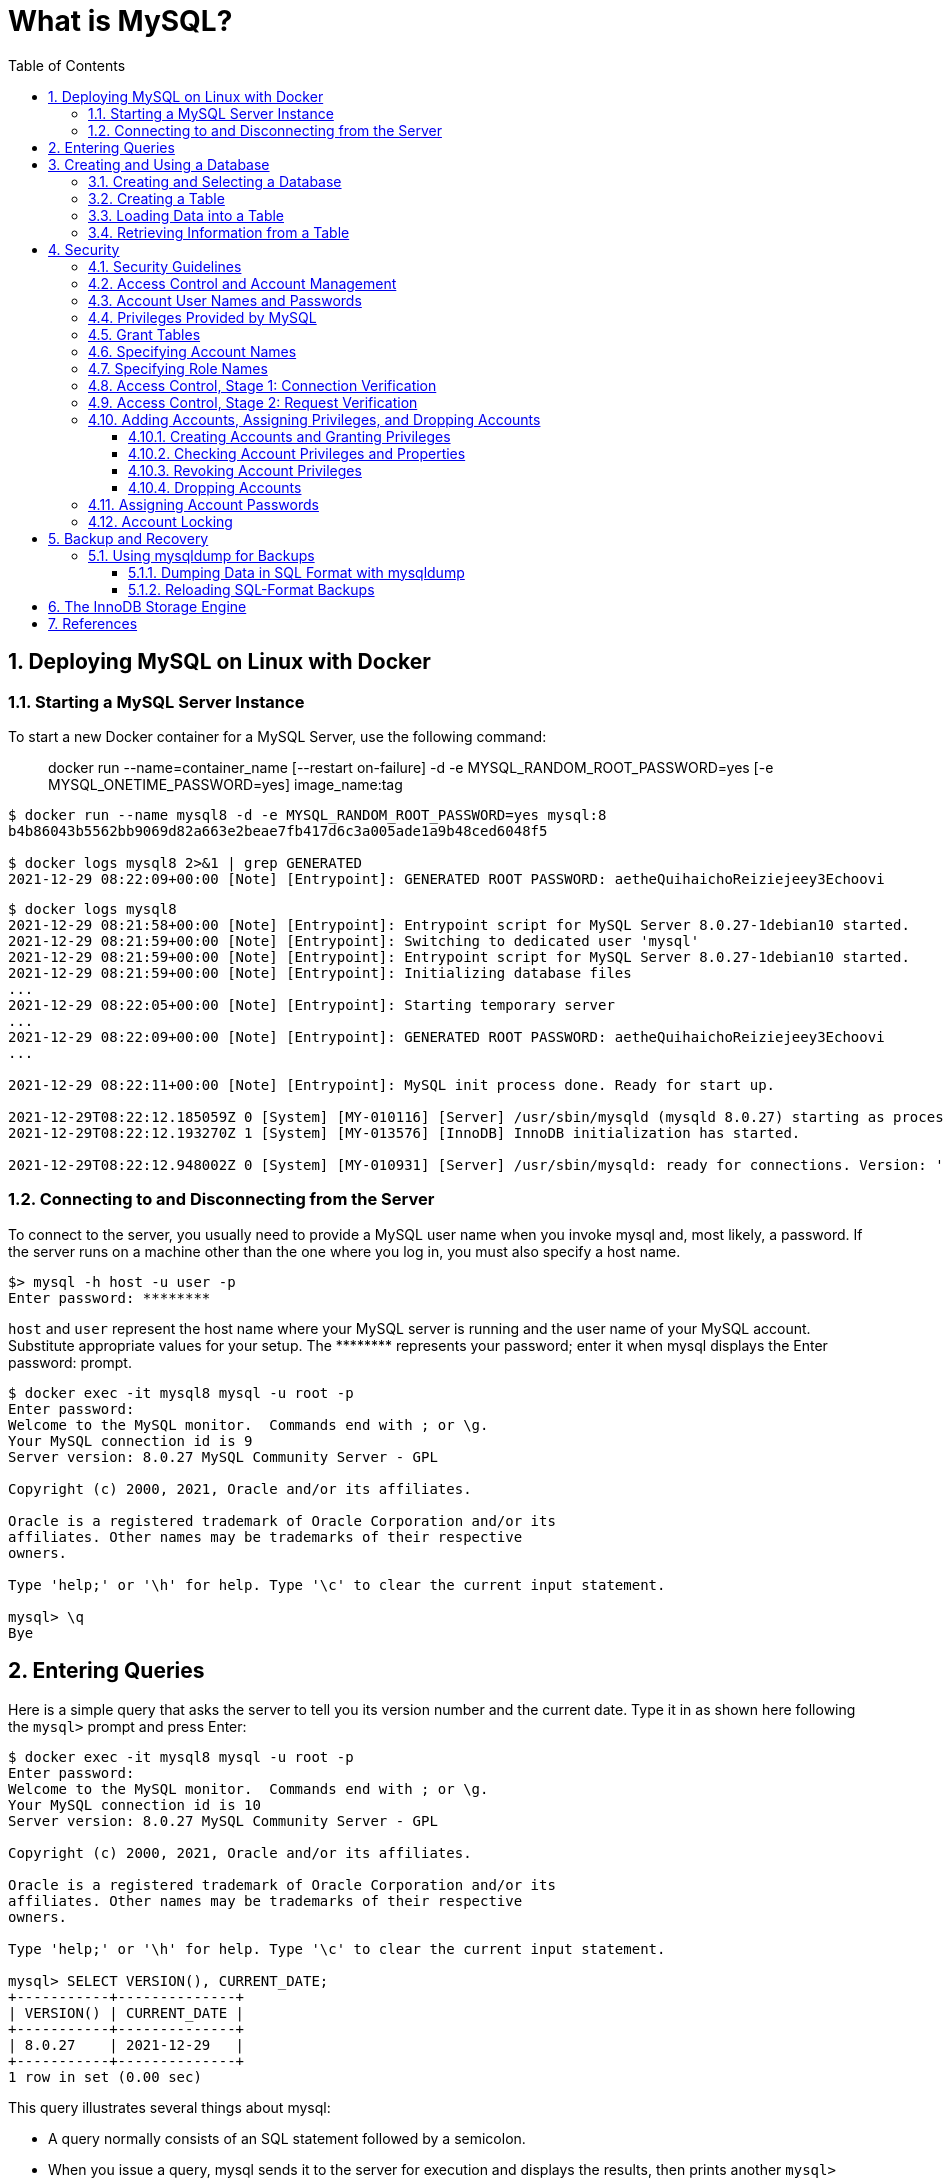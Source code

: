 = What is MySQL?
:page-layout: post
:page-categories: ['database']
:page-tags: ['mysql']
:page-date: 2021-12-29 15:39:20 +0800
:page-revdate: 2021-12-29 15:39:20 +0800
:sectnums:
:sectlevels: 5
:toc:
:toclevels: 5

== Deploying MySQL on Linux with Docker

=== Starting a MySQL Server Instance

To start a new Docker container for a MySQL Server, use the following command:

> docker run --name=container_name [--restart on-failure] -d -e MYSQL_RANDOM_ROOT_PASSWORD=yes [-e MYSQL_ONETIME_PASSWORD=yes] image_name:tag

[source,console]
----
$ docker run --name mysql8 -d -e MYSQL_RANDOM_ROOT_PASSWORD=yes mysql:8 
b4b86043b5562bb9069d82a663e2beae7fb417d6c3a005ade1a9b48ced6048f5

$ docker logs mysql8 2>&1 | grep GENERATED
2021-12-29 08:22:09+00:00 [Note] [Entrypoint]: GENERATED ROOT PASSWORD: aetheQuihaichoReiziejeey3Echoovi
----

[source,console,highlight="9"]
----
$ docker logs mysql8 
2021-12-29 08:21:58+00:00 [Note] [Entrypoint]: Entrypoint script for MySQL Server 8.0.27-1debian10 started.
2021-12-29 08:21:59+00:00 [Note] [Entrypoint]: Switching to dedicated user 'mysql'
2021-12-29 08:21:59+00:00 [Note] [Entrypoint]: Entrypoint script for MySQL Server 8.0.27-1debian10 started.
2021-12-29 08:21:59+00:00 [Note] [Entrypoint]: Initializing database files
...
2021-12-29 08:22:05+00:00 [Note] [Entrypoint]: Starting temporary server
...
2021-12-29 08:22:09+00:00 [Note] [Entrypoint]: GENERATED ROOT PASSWORD: aetheQuihaichoReiziejeey3Echoovi
...

2021-12-29 08:22:11+00:00 [Note] [Entrypoint]: MySQL init process done. Ready for start up.

2021-12-29T08:22:12.185059Z 0 [System] [MY-010116] [Server] /usr/sbin/mysqld (mysqld 8.0.27) starting as process 1
2021-12-29T08:22:12.193270Z 1 [System] [MY-013576] [InnoDB] InnoDB initialization has started.

2021-12-29T08:22:12.948002Z 0 [System] [MY-010931] [Server] /usr/sbin/mysqld: ready for connections. Version: '8.0.27'  socket: '/var/run/mysqld/mysqld.sock'  port: 3306  MySQL Community Server - GPL.
----

=== Connecting to and Disconnecting from the Server

To connect to the server, you usually need to provide a MySQL user name when you invoke mysql and, most likely, a password. If the server runs on a machine other than the one where you log in, you must also specify a host name.

[source,console]
----
$> mysql -h host -u user -p
Enter password: ********
----

`host` and `user` represent the host name where your MySQL server is running and the user name of your MySQL account. Substitute appropriate values for your setup. The +++********+++ represents your password; enter it when mysql displays the Enter password: prompt. 

[source,console]
----
$ docker exec -it mysql8 mysql -u root -p
Enter password: 
Welcome to the MySQL monitor.  Commands end with ; or \g.
Your MySQL connection id is 9
Server version: 8.0.27 MySQL Community Server - GPL

Copyright (c) 2000, 2021, Oracle and/or its affiliates.

Oracle is a registered trademark of Oracle Corporation and/or its
affiliates. Other names may be trademarks of their respective
owners.

Type 'help;' or '\h' for help. Type '\c' to clear the current input statement.

mysql> \q
Bye
----

== Entering Queries

Here is a simple query that asks the server to tell you its version number and the current date. Type it in as shown here following the `mysql>` prompt and press Enter: 

[source,console]
----
$ docker exec -it mysql8 mysql -u root -p
Enter password: 
Welcome to the MySQL monitor.  Commands end with ; or \g.
Your MySQL connection id is 10
Server version: 8.0.27 MySQL Community Server - GPL

Copyright (c) 2000, 2021, Oracle and/or its affiliates.

Oracle is a registered trademark of Oracle Corporation and/or its
affiliates. Other names may be trademarks of their respective
owners.

Type 'help;' or '\h' for help. Type '\c' to clear the current input statement.

mysql> SELECT VERSION(), CURRENT_DATE;
+-----------+--------------+
| VERSION() | CURRENT_DATE |
+-----------+--------------+
| 8.0.27    | 2021-12-29   |
+-----------+--------------+
1 row in set (0.00 sec)
----

This query illustrates several things about mysql:

* A query normally consists of an SQL statement followed by a semicolon.

* When you issue a query, mysql sends it to the server for execution and displays the results, then prints another `mysql>` prompt to indicate that it is ready for another query.

* mysql displays query output in tabular form (rows and columns).
+
The first row contains labels for the columns.
+
The rows following are the query results.

* mysql shows how many rows were returned and how long the query took to execute, which gives you a rough idea of server performance.
+
These values are imprecise because they represent wall clock time (not CPU or machine time), and because they are affected by factors such as server load and network latency.

Keywords may be entered in any lettercase. The following queries are equivalent:

[source,console]
----
mysql> SELECT VERSION(), CURRENT_DATE;
mysql> select version(), current_date;
mysql> SeLeCt vErSiOn(), current_DATE;
----

Here is another query. It demonstrates that you can use mysql as a simple calculator: 

[source,console]
----
mysql> SELECT SIN(PI()/4), (4+1)*5;
+-------------------------+---------+
| SIN(PI()/4)             | (4+1)*5 |
+-------------------------+---------+
|      0.7071067811865475 |      25 |
+-------------------------+---------+
1 row in set (0.00 sec)

----

You can even enter multiple statements on a single line. Just end each one with a semicolon:

[source,console]
----
mysql> SELECT VERSION(); SELECT NOW();
+-----------+
| VERSION() |
+-----------+
| 8.0.27    |
+-----------+
1 row in set (0.00 sec)

+---------------------+
| NOW()               |
+---------------------+
| 2021-12-29 09:18:28 |
+---------------------+
1 row in set (0.00 sec)

----

Here is a simple multiple-line statement:

[source,console]
----
mysql> SELECT 
    -> USER()
    -> ,
    -> CURRENT_DATE
    -> ;
+----------------+----------------+
| USER()         | CURRENT_DATE   |
+----------------+----------------+
| root@localhost | 2021-12-29     |
+----------------+----------------+
1 row in set (0.00 sec)

----

== Creating and Using a Database

Use the `SHOW` statement to find out what databases currently exist on the server:

[source,console]
----
mysql> SHOW DATABASES;
+------------------------------------------------------------------+
| Database                                                         |
+------------------------------------------------------------------+
| information_schema                                               |
| mysql                                                            |
| performance_schema                                               |
| sys                                                              |
+------------------------------------------------------------------+
4 rows in set (0.01 sec)

----

The list of databases displayed by the statement may be different on your machine; `SHOW DATABASES` does not show databases that you have no privileges for if you do not have the `SHOW DATABASES` privilege. 

=== Creating and Selecting a Database

If the administrator creates your database for you when setting up your permissions, you can begin using it. Otherwise, you need to create it yourself:

[source,console]
----
mysql> CREATE DATABASE test;
Query OK, 1 row affected (0.02 sec)
----

Under Unix, database names are case-sensitive (unlike SQL keywords), so you must always refer to your database as test, not as Test, TEST, or some other variant. This is also true for table names. 

Creating a database does not select it for use; you must do that explicitly. To make menagerie the current database, use this statement:

[source,console]
----
mysql> SELECT DATABASE();
+------------------------------------+
| DATABASE()                         |
+------------------------------------+
| NULL                               |
+------------------------------------+
1 row in set (0.00 sec)

mysql> USE test
Database changed

mysql> SELECT DATABASE();
+------------------------------------+
| DATABASE()                         |
+------------------------------------+
| test                               |
+------------------------------------+
1 row in set (0.00 sec)

----

Your database needs to be created only once, but you must select it for use each time you begin a mysql session. You can do this by issuing a `USE` statement as shown in the example. Alternatively, you can select the database on the command line when you invoke mysql. Just specify its name after any connection parameters that you might need to provide. For example: 

[source,console]
----
$ docker exec -it mysql8 mysql -u root -p test
Enter password: 
...
Type 'help;' or '\h' for help. Type '\c' to clear the current input statement.

mysql> SELECT DATABASE();
+------------+
| DATABASE() |
+------------+
| test       |
+------------+
1 row in set (0.00 sec)

mysql> 
----

=== Creating a Table

Creating the database is the easy part, but at this point it is empty, as `SHOW TABLES` tells you:

[source,console]
----
mysql> SHOW TABLES;
Empty set (0.01 sec)
----

Use a `CREATE TABLE` statement to specify the layout of your table:

[source,console]
----
mysql> CREATE TABLE pet (
    ->     name VARCHAR(20),
    ->     owner VARCHAR(20),
    ->     species VARCHAR(20),
    ->     sex CHAR(1),
    ->     birth DATE,
    ->     death DATE
    -> );
Query OK, 0 rows affected (0.03 sec)

----

If you make a poor choice and it turns out later that you need a longer field, MySQL provides an `ALTER TABLE` statement. 

Once you have created a table, `SHOW TABLES` should produce some output: 

[source,console]
----
mysql> SHOW TABLES;
+----------------+
| Tables_in_test |
+----------------+
| pet            |
+----------------+
1 row in set (0.01 sec)

----

[source,console]
----
mysql> SHOW TABLES IN test;
+----------------+
| Tables_in_test |
+----------------+
| pet            |
+----------------+
1 row in set (0.00 sec)

----

To verify that your table was created the way you expected, use a `DESCRIBE` statement:

[source,console]
----
mysql> DESCRIBE pet;
+---------+-------------+------+-----+---------+-------+
| Field   | Type        | Null | Key | Default | Extra |
+---------+-------------+------+-----+---------+-------+
| name    | varchar(20) | YES  |     | NULL    |       |
| owner   | varchar(20) | YES  |     | NULL    |       |
| species | varchar(20) | YES  |     | NULL    |       |
| sex     | char(1)     | YES  |     | NULL    |       |
| birth   | date        | YES  |     | NULL    |       |
| death   | date        | YES  |     | NULL    |       |
+---------+-------------+------+-----+---------+-------+
6 rows in set (0.07 sec)

----

=== Loading Data into a Table

After creating your table, you need to populate it. The `LOAD DATA` and `INSERT` statements are useful for this. 

[%header,cols="1,1,1,1,1,1"]
|===
|name
|owner
|species
|sex
|birth
|death

|Fluffy
|Harold
|cat
|f
|1993-02-04 	
|

|Claws
|Gwen
|cat
|m
|1994-03-17 	
|

|Buffy
|Harold
|dog
|f
|1989-05-13 	
|

|Fang
|Benny
|dog
|m
|1990-08-27 	
|

|Bowser
|Diane
|dog
|m
|1979-08-31
|1995-07-29

|Chirpy
|Gwen
|bird
|f
|1998-09-11 	
|

|Whistler
|Gwen
|bird
|
|1997-12-09 	
|
|Slim 	Benny 	snake 	m 	1996-04-29 	
|===

You could create a text file `pet.txt` containing one record per line, with values separated by tabs, and given in the order in which the columns were listed in the `CREATE TABLE` statement. For missing values (such as unknown sexes or death dates for animals that are still living), you can use `NULL` values. To represent these in your text file, use `\N` (backslash, capital-N). For example, the record for Whistler the bird would look like this (where the whitespace between values is a single tab character): 

[source,text]
----
Whistler        Gwen    bird    \N      1997-12-09      \N
----

To load the text file `pet.txt` into the pet table, use this statement:

[source,console]
----
mysql> LOAD DATA LOCAL INFILE '/path/pet.txt' INTO TABLE pet;
----

When you want to add new records one at a time, the `INSERT` statement is useful. In its simplest form, you supply values for each column, in the order in which the columns were listed in the `CREATE TABLE` statement. Suppose that Diane gets a new hamster named “Puffball.” You could add a new record using an `INSERT` statement like this:

[source,console]
----
mysql> INSERT INTO pet
    -> VALUES (
    ->         'Puffball',
    ->         'Diane',
    ->         'hamster',
    ->         'f',
    ->         '1999-03-30',
    ->         NULL
    ->     );
Query OK, 1 row affected (0.03 sec)

----

String and date values are specified as quoted strings here. Also, with `INSERT`, you can insert `NULL` directly to represent a missing value. You do not use `\N` like you do with `LOAD DATA`. 

=== Retrieving Information from a Table

* Selecting All Data
+
[source,console]
----
mysql> SELECT * FROM pet;
+----------+--------+---------+------+------------+------------+
| name     | owner  | species | sex  | birth      | death      |
+----------+--------+---------+------+------------+------------+
| Puffball | Diane  | hamster | f    | 1999-03-30 | NULL       |
| Fluffy   | Harold | cat     | f    | 1993-02-04 | NULL       |
| Claws    | Gwen   | cat     | m    | 1994-03-17 | NULL       |
| Buffy    | Harold | dog     | f    | 1989-05-13 | NULL       |
| Fang     | Benny  | dog     | m    | 1990-08-27 | NULL       |
| Bowser   | Diane  | dog     | m    | 1979-08-31 | 1995-07-29 |
| Chirpy   | Gwen   | bird    | f    | 1998-09-11 | NULL       |
| Whistler | Gwen   | bird    | NULL | 1997-12-09 | NULL       |
| Slim     | Benny  | snake   | m    | 1996-04-29 | NULL       |
+----------+--------+---------+------+------------+------------+
9 rows in set (0.00 sec)

----

* Selecting Particular Rows
+
[source,console]
----
mysql> SELECT * FROM pet WHERE name='Browser';
Empty set (0.00 sec)

mysql> SELECT * FROM pet WHERE name='Bowser';
+--------+-------+---------+------+------------+------------+
| name   | owner | species | sex  | birth      | death      |
+--------+-------+---------+------+------------+------------+
| Bowser | Diane | dog     | m    | 1979-08-31 | 1995-07-29 |
+--------+-------+---------+------+------------+------------+
1 row in set (0.00 sec)

----

* Selecting Particular Columns
+
[source,console]
----
mysql> SELECT name,birth FROM pet;
+----------+------------+
| name     | birth      |
+----------+------------+
| Puffball | 1999-03-30 |
| Fluffy   | 1993-02-04 |
| Claws    | 1994-03-17 |
| Buffy    | 1989-05-13 |
| Fang     | 1990-08-27 |
| Bowser   | 1979-08-31 |
| Chirpy   | 1998-09-11 |
| Whistler | 1997-12-09 |
| Slim     | 1996-04-29 |
+----------+------------+
9 rows in set (0.00 sec)

----

* Sorting Rows
+
[source,console]
----
mysql> SELECT name,birth FROM pet ORDER BY birth;
+----------+------------+
| name     | birth      |
+----------+------------+
| Bowser   | 1979-08-31 |
| Buffy    | 1989-05-13 |
| Fang     | 1990-08-27 |
| Fluffy   | 1993-02-04 |
| Claws    | 1994-03-17 |
| Slim     | 1996-04-29 |
| Whistler | 1997-12-09 |
| Chirpy   | 1998-09-11 |
| Puffball | 1999-03-30 |
+----------+------------+
9 rows in set (0.00 sec)

----

* Date Calculations
+
[source,console]
----
mysql> SELECT name,
    ->     birth,
    ->     CURDATE(),
    ->     TIMESTAMPDIFF(YEAR, birth, CURDATE()) AS age
    -> FROM pet;
+----------+------------+------------+------+
| name     | birth      | CURDATE()  | age  |
+----------+------------+------------+------+
| Puffball | 1999-03-30 | 2021-12-29 |   22 |
| Fluffy   | 1993-02-04 | 2021-12-29 |   28 |
| Claws    | 1994-03-17 | 2021-12-29 |   27 |
| Buffy    | 1989-05-13 | 2021-12-29 |   32 |
| Fang     | 1990-08-27 | 2021-12-29 |   31 |
| Bowser   | 1979-08-31 | 2021-12-29 |   42 |
| Chirpy   | 1998-09-11 | 2021-12-29 |   23 |
| Whistler | 1997-12-09 | 2021-12-29 |   24 |
| Slim     | 1996-04-29 | 2021-12-29 |   25 |
+----------+------------+------------+------+
9 rows in set (0.01 sec)

mysql> SELECT name,
    ->     birth,
    ->     death,
    ->     TIMESTAMPDIFF(YEAR, birth, death) AS age
    -> FROM pet
    -> WHERE death IS NOT NULL
    -> ORDER BY age;
+--------+------------+------------+------+
| name   | birth      | death      | age  |
+--------+------------+------------+------+
| Bowser | 1979-08-31 | 1995-07-29 |   15 |
+--------+------------+------------+------+
1 row in set (0.00 sec)

mysql> SELECT name, birth, MONTH(birth) FROM pet;
+----------+------------+--------------+
| name     | birth      | MONTH(birth) |
+----------+------------+--------------+
| Puffball | 1999-03-30 |            3 |
| Fluffy   | 1993-02-04 |            2 |
| Claws    | 1994-03-17 |            3 |
| Buffy    | 1989-05-13 |            5 |
| Fang     | 1990-08-27 |            8 |
| Bowser   | 1979-08-31 |            8 |
| Chirpy   | 1998-09-11 |            9 |
| Whistler | 1997-12-09 |           12 |
| Slim     | 1996-04-29 |            4 |
+----------+------------+--------------+
9 rows in set (0.00 sec)

----
+
[source,console]
----
mysql>  SELECT '2018-10-31' + INTERVAL 1 DAY;
+-------------------------------+
| '2018-10-31' + INTERVAL 1 DAY |
+-------------------------------+
| 2018-11-01                    |
+-------------------------------+
1 row in set (0.00 sec)

mysql> SELECT '2018-10-32' + INTERVAL 1 DAY;
+-------------------------------+
| '2018-10-32' + INTERVAL 1 DAY |
+-------------------------------+
| NULL                          |
+-------------------------------+
1 row in set, 1 warning (0.00 sec)

mysql> SHOW WARNINGS;
+---------+------+----------------------------------------+
| Level   | Code | Message                                |
+---------+------+----------------------------------------+
| Warning | 1292 | Incorrect datetime value: '2018-10-32' |
+---------+------+----------------------------------------+
1 row in set (0.00 sec)

----

* Working with NULL Values
+
[source,console]
----
mysql> SELECT 1 IS NULL, 1 IS NOT NULL;
+-----------+---------------+
| 1 IS NULL | 1 IS NOT NULL |
+-----------+---------------+
|         0 |             1 |
+-----------+---------------+
1 row in set (0.00 sec)

mysql> SELECT 1 = NULL, 1 <> NULL, 1 < NULL, 1 > NULL;
+----------+-----------+----------+----------+
| 1 = NULL | 1 <> NULL | 1 < NULL | 1 > NULL |
+----------+-----------+----------+----------+
|     NULL |      NULL |     NULL |     NULL |
+----------+-----------+----------+----------+
1 row in set (0.00 sec)

mysql> SELECT 0 IS NULL, 0 IS NOT NULL, '' IS NULL, '' IS NOT NULL;
+-----------+---------------+------------+----------------+
| 0 IS NULL | 0 IS NOT NULL | '' IS NULL | '' IS NOT NULL |
+-----------+---------------+------------+----------------+
|         0 |             1 |          0 |              1 |
+-----------+---------------+------------+----------------+
1 row in set (0.00 sec)

----

* Pattern Matching
+
[source,console]
----
mysql> SELECT * FROM pet WHERE name LIKE 'b%';
+--------+--------+---------+------+------------+------------+
| name   | owner  | species | sex  | birth      | death      |
+--------+--------+---------+------+------------+------------+
| Buffy  | Harold | dog     | f    | 1989-05-13 | NULL       |
| Bowser | Diane  | dog     | m    | 1979-08-31 | 1995-07-29 |
+--------+--------+---------+------+------------+------------+
2 rows in set (0.00 sec)

mysql> SELECT * FROM pet WHERE name LIKE '%fy';
+--------+--------+---------+------+------------+-------+
| name   | owner  | species | sex  | birth      | death |
+--------+--------+---------+------+------------+-------+
| Fluffy | Harold | cat     | f    | 1993-02-04 | NULL  |
| Buffy  | Harold | dog     | f    | 1989-05-13 | NULL  |
+--------+--------+---------+------+------------+-------+
2 rows in set (0.00 sec)

mysql> SELECT * FROM pet WHERE name LIKE '%w%';
+----------+-------+---------+------+------------+------------+
| name     | owner | species | sex  | birth      | death      |
+----------+-------+---------+------+------------+------------+
| Claws    | Gwen  | cat     | m    | 1994-03-17 | NULL       |
| Bowser   | Diane | dog     | m    | 1979-08-31 | 1995-07-29 |
| Whistler | Gwen  | bird    | NULL | 1997-12-09 | NULL       |
+----------+-------+---------+------+------------+------------+
3 rows in set (0.00 sec)

mysql> SELECT * FROM pet WHERE name LIKE '_____';
+-------+--------+---------+------+------------+-------+
| name  | owner  | species | sex  | birth      | death |
+-------+--------+---------+------+------------+-------+
| Claws | Gwen   | cat     | m    | 1994-03-17 | NULL  |
| Buffy | Harold | dog     | f    | 1989-05-13 | NULL  |
+-------+--------+---------+------+------------+-------+
2 rows in set (0.00 sec)

----
+
[source,console]
----
mysql> SELECT * FROM pet WHERE REGEXP_LIKE(name, '^b');
+--------+--------+---------+------+------------+------------+
| name   | owner  | species | sex  | birth      | death      |
+--------+--------+---------+------+------------+------------+
| Buffy  | Harold | dog     | f    | 1989-05-13 | NULL       |
| Bowser | Diane  | dog     | m    | 1979-08-31 | 1995-07-29 |
+--------+--------+---------+------+------------+------------+
2 rows in set (0.01 sec)

mysql> SELECT * FROM pet WHERE REGEXP_LIKE(name, 'fy$');
+--------+--------+---------+------+------------+-------+
| name   | owner  | species | sex  | birth      | death |
+--------+--------+---------+------+------------+-------+
| Fluffy | Harold | cat     | f    | 1993-02-04 | NULL  |
| Buffy  | Harold | dog     | f    | 1989-05-13 | NULL  |
+--------+--------+---------+------+------------+-------+
2 rows in set (0.00 sec)

mysql> SELECT * FROM pet WHERE REGEXP_LIKE(name, 'w');
+----------+-------+---------+------+------------+------------+
| name     | owner | species | sex  | birth      | death      |
+----------+-------+---------+------+------------+------------+
| Claws    | Gwen  | cat     | m    | 1994-03-17 | NULL       |
| Bowser   | Diane | dog     | m    | 1979-08-31 | 1995-07-29 |
| Whistler | Gwen  | bird    | NULL | 1997-12-09 | NULL       |
+----------+-------+---------+------+------------+------------+
3 rows in set (0.00 sec)

mysql> SELECT * FROM pet WHERE REGEXP_LIKE(name, '^.....$');
+-------+--------+---------+------+------------+-------+
| name  | owner  | species | sex  | birth      | death |
+-------+--------+---------+------+------------+-------+
| Claws | Gwen   | cat     | m    | 1994-03-17 | NULL  |
| Buffy | Harold | dog     | f    | 1989-05-13 | NULL  |
+-------+--------+---------+------+------------+-------+
2 rows in set (0.00 sec)

mysql> SELECT * FROM pet WHERE REGEXP_LIKE(name, '^.{5}$');
+-------+--------+---------+------+------------+-------+
| name  | owner  | species | sex  | birth      | death |
+-------+--------+---------+------+------------+-------+
| Claws | Gwen   | cat     | m    | 1994-03-17 | NULL  |
| Buffy | Harold | dog     | f    | 1989-05-13 | NULL  |
+-------+--------+---------+------+------------+-------+
2 rows in set (0.00 sec)

----

* Counting Rows
+
[source,console]
----
mysql> SELECT COUNT(*) FROM pet;
+----------+
| COUNT(*) |
+----------+
|        9 |
+----------+
1 row in set (0.00 sec)

mysql> SELECT owner, COUNT(*) FROM pet GROUP BY owner;
+--------+----------+
| owner  | COUNT(*) |
+--------+----------+
| Diane  |        2 |
| Harold |        2 |
| Gwen   |        3 |
| Benny  |        2 |
+--------+----------+
4 rows in set (0.00 sec)

----
+
[source,console]
----
mysql> SET sql_mode = 'ONLY_FULL_GROUP_BY';
Query OK, 0 rows affected (0.00 sec)

mysql> SELECT owner, COUNT(*) FROM pet;
ERROR 1140 (42000): In aggregated query without GROUP BY, expression #1 of SELECT list contains nonaggregated column 'test.pet.owner'; this is incompatible with sql_mode=only_full_group_by
mysql> SET sql_mode = '';
Query OK, 0 rows affected (0.00 sec)

mysql> SELECT owner, COUNT(*) FROM pet;
+-------+----------+
| owner | COUNT(*) |
+-------+----------+
| Diane |        9 |
+-------+----------+
1 row in set (0.00 sec)

----

* Using More Than one Table
+
.event.sql
[source,sql]
----
CREATE TABLE event (
    name VARCHAR(20),
    date DATE,
    type VARCHAR(15),
    remark VARCHAR(255)
);

INSERT INTO event VALUES('Fluffy','1995-05-15','litter','4 kittens, 3 female, 1 male');
INSERT INTO event VALUES('Buffy','1993-06-23','litter','5 puppies, 2 female, 3 male');
INSERT INTO event VALUES('Buffy','1994-06-19','litter','3 puppies, 3 female');
INSERT INTO event VALUES('Chirpy','1999-03-21','vet','needed beak straightened');
INSERT INTO event VALUES('Slim','1997-08-03','vet','broken rib');
INSERT INTO event VALUES('Bowser','1991-10-12','kennel',NULL);
INSERT INTO event VALUES('Fang','1991-10-12','kennel',NULL);
INSERT INTO event VALUES('Fang','1998-08-28','birthday','Gave him a new chew toy');
INSERT INTO event VALUES('Claws','1998-03-17','birthday','Gave him a new flea collar');
INSERT INTO event values('Whistler','1998-12-09','birthday','First birthday');
----
+
[source,console]
----
$ docker exec -it mysql8 sh -c "mysql -u root -p test < event.sql"
Enter password: *****
----
+
[source,console]
----
mysql> SHOW TABLES;
+----------------+
| Tables_in_test |
+----------------+
| event          |
| pet            |
+----------------+
2 rows in set (0.02 sec)

mysql> DESCRIBE event;
+--------+--------------+------+-----+---------+-------+
| Field  | Type         | Null | Key | Default | Extra |
+--------+--------------+------+-----+---------+-------+
| name   | varchar(20)  | YES  |     | NULL    |       |
| date   | date         | YES  |     | NULL    |       |
| type   | varchar(15)  | YES  |     | NULL    |       |
| remark | varchar(255) | YES  |     | NULL    |       |
+--------+--------------+------+-----+---------+-------+
4 rows in set (0.03 sec)

----
+
[source,console]
----
mysql> SELECT pet.name,
    ->     TIMESTAMPDIFF(YEAR, birth, date) AS age,
    ->     remark
    -> FROM pet
    ->     INNER JOIN event ON pet.name = event.name
    -> WHERE event.type = 'litter';
+--------+------+-----------------------------+
| name   | age  | remark                      |
+--------+------+-----------------------------+
| Fluffy |    2 | 4 kittens, 3 female, 1 male |
| Buffy  |    5 | 3 puppies, 3 female         |
| Buffy  |    4 | 5 puppies, 2 female, 3 male |
+--------+------+-----------------------------+
3 rows in set (0.00 sec)

----

== Security

When thinking about security within a MySQL installation, you should consider a wide range of possible topics and how they affect the security of your MySQL server and related applications:

* General factors that affect security.
+
These include choosing good passwords, not granting unnecessary privileges to users, ensuring application security by preventing SQL injections and data corruption, and others.

* Security of the installation itself.
+
The data files, log files, and the all the application files of your installation should be protected to ensure that they are not readable or writable by unauthorized parties.

* Access control and security within the database system itself, including the users and databases granted with access to the databases, views and stored programs in use within the database.

* The features offered by security-related plugins.

* Network security of MySQL and your system.
+
The security is related to the grants for individual users, but you may also wish to restrict MySQL so that it is available only locally on the MySQL server host, or to a limited set of other hosts.

* Ensure that you have adequate and appropriate backups of your database files, configuration and log files.
+
Also be sure that you have a recovery solution in place and test that you are able to successfully recover the information from your backups.

=== Security Guidelines

Anyone using MySQL on a computer connected to the Internet should read this section to avoid the most common security mistakes.

In discussing security, it is necessary to consider fully protecting the entire server host (not just the MySQL server) against all types of applicable attacks: eavesdropping, altering, playback, and denial of service.

MySQL uses security based on Access Control Lists (*ACLs*) for all connections, queries, and other operations that users can attempt to perform. There is also support for SSL-encrypted connections between MySQL clients and servers. Many of the concepts discussed here are not specific to MySQL at all; the same general ideas apply to almost all applications.

When running MySQL, follow these guidelines: 

* *Do not ever give anyone (except MySQL `root` accounts) access to the `user` table in the mysql system database!* This is critical.

* Learn how the MySQL access privilege system works.

** Use the `GRANT` and `REVOKE` statements to control access to MySQL.
** Do not grant more privileges than necessary.
** Never grant privileges to all hosts. 

*  Do not store cleartext passwords in your database.
+
If your computer becomes compromised, the intruder can take the full list of passwords and use them. Instead, use `SHA2()` or some other one-way hashing function and store the hash value.
+
To prevent password recovery using rainbow tables, do not use these functions on a plain password; instead, choose some string to be used as a salt, and use `hash(hash(password)+salt)` values. 

* Invest in a firewall. This protects you from at least 50% of all types of exploits in any software. Put MySQL behind the firewall or in a demilitarized zone (DMZ).

* Applications that access MySQL should not trust any data entered by users, and should be written using proper defensive programming techniques.

* Do not transmit plain (unencrypted) data over the Internet. 

* Learn to use the `tcpdump` and `strings` utilities.
+
In most cases, you can check whether MySQL data streams are unencrypted by issuing a command like the following:
+
[source,console]
$ tcpdump -l -i eth0 -w - src or dst port 3306 | strings

=== Access Control and Account Management

MySQL enables the creation of accounts that permit client users to connect to the server and access data managed by the server. The primary function of the MySQL privilege system is to authenticate a user who connects from a given host and to associate that user with privileges on a database such as SELECT, INSERT, UPDATE, and DELETE. Additional functionality includes the ability to grant privileges for administrative operations.

To control which users can connect, each account can be assigned authentication credentials such as a password. The user interface to MySQL accounts consists of SQL statements such as `CREATE USER`, `GRANT`, and `REVOKE`.

The MySQL privilege system ensures that all users may perform only the operations permitted to them.

As a user, when you connect to a MySQL server, your identity is determined by *the host from which you connect* and *the user name you specify*.

When you issue requests after connecting, the system grants privileges according to your identity and what you want to do. 

MySQL considers both your host name and user name in identifying you because there is no reason to assume that a given user name belongs to the same person on all hosts.

To see what privileges a given account has, use the `SHOW GRANTS` statement. For example: 

[source,console]
----
SHOW GRANTS FOR 'joe'@'office.example.com';
SHOW GRANTS FOR 'joe'@'home.example.com';
----

MySQL access control involves two stages when you run a client program that connects to the server:

* Stage 1: The server *accepts or rejects the connection* based on your identity and whether you can verify your identity by supplying the correct password.

* Stage 2: Assuming that you can connect, the server *checks each statement you issue* to determine whether you have sufficient privileges to perform it.

=== Account User Names and Passwords

MySQL stores accounts in the `user` table of the `mysql` system database. An account is defined in terms of a user name and the client host or hosts from which the user can connect to the server.

[source,console]
----
mysql> DESCRIBE mysql.user;
+--------------------------+-----------------------------------+------+-----+-----------------------+-------+
| Field                    | Type                              | Null | Key | Default               | Extra |
+--------------------------+-----------------------------------+------+-----+-----------------------+-------+
| Host                     | char(255)                         | NO   | PRI |                       |       |
| User                     | char(32)                          | NO   | PRI |                       |       |
| Select_priv              | enum('N','Y')                     | NO   |     | N                     |       |
| Insert_priv              | enum('N','Y')                     | NO   |     | N                     |       |
| Update_priv              | enum('N','Y')                     | NO   |     | N                     |       |
| Delete_priv              | enum('N','Y')                     | NO   |     | N                     |       |
| Create_priv              | enum('N','Y')                     | NO   |     | N                     |       |
| Drop_priv                | enum('N','Y')                     | NO   |     | N                     |       |

...
----

An account may also have authentication credentials such as a password. The credentials are handled by the account authentication plugin. MySQL supports multiple authentication plugins. Some of them use built-in authentication methods, whereas others enable authentication using external authentication methods.

[source,console]
----
mysql> SELECT Host,User FROM mysql.user;
+-----------+------------------+
| Host      | User             |
+-----------+------------------+
| %         | root             |
| localhost | mysql.infoschema |
| localhost | mysql.session    |
| localhost | mysql.sys        |
| localhost | root             |
+-----------+------------------+
5 rows in set (0.00 sec)

----

=== Privileges Provided by MySQL

The privileges granted to a MySQL account determine which operations the account can perform. MySQL privileges differ in the contexts in which they apply and at different levels of operation:

* *Administrative privileges* enable users to manage operation of the MySQL server.
+
These privileges are global because they are not specific to a particular database.

* *Database privileges* apply to a database and to all objects within it.
+
These privileges can be granted for specific databases, or globally so that they apply to all databases.

* *Privileges for database objects* such as tables, indexes, views, and stored routines can be granted for specific objects within a database, for all objects of a given type within a database (for example, all tables in a database), or globally for all objects of a given type in all databases. 

=== Grant Tables

The mysql system database includes several grant tables that contain information about user accounts and the privileges held by them.

However, normally you do not modify the grant tables directly. Modifications occur indirectly when you use account-management statements such as `CREATE USER`, `GRANT`, and `REVOKE` to set up accounts and control the privileges available to each one. When you use such statements to perform account manipulations, the server modifies the grant tables on your behalf. 

These mysql database tables contain grant information:

* user: User accounts, static global privileges, and other nonprivilege columns.

* global_grants: Dynamic global privileges.

* db: Database-level privileges.

* tables_priv: Table-level privileges.

* columns_priv: Column-level privileges.

* procs_priv: Stored procedure and function privileges.

* proxies_priv: Proxy-user privileges.

* default_roles: Default user roles.

* role_edges: Edges for role subgraphs.

* password_history: Password change history. 

To check the privileges for a given account, use the `SHOW GRANTS` statement.

[source,sql]
SHOW GRANTS FOR 'bob'@'pc84.example.com';

To display nonprivilege properties of an account, use `SHOW CREATE` USER:

[source,sql]
SHOW CREATE USER 'bob'@'pc84.example.com';

=== Specifying Account Names

MySQL account names consist of a user name and a host name, which enables creation of distinct accounts for users with the same user name who connect from different hosts. 

Account names appear in SQL statements such as `CREATE USER`, `GRANT`, and `SET PASSWORD` and follow these rules:

* Account name syntax is `'user_name'@'host_name'`.

* The `@'host_name'` part is optional.
+
An account name consisting only of a user name is equivalent to `'user_name'@'%'`. For example, `'me'` is equivalent to `'me'@'%'`.

* The user name and host name need not be quoted if they are legal as unquoted identifiers.
+
Quotes must be used if a user_name string contains special characters (such as space or -), or a host_name string contains special characters or wildcard characters (such as . or %).
+
For example, in the account name `'test-user'@'%.com'`, both the user name and host name parts require quotes.

* Quote user names and host names as identifiers or as strings, using either backticks (```), single quotation marks (`'`), or double quotation marks (`"`).

*  The user name and host name parts, if quoted, must be quoted separately. That is, write `'me'@'localhost'`, not `'me@localhost'`. The latter is actually equivalent to `'me@localhost'@'%'`.

* A reference to the `CURRENT_USER` or `CURRENT_USER()` function is equivalent to specifying the current client's user name and host name literally. 
+
[source,console]
----
mysql> SELECT CURRENT_USER;
+----------------+
| CURRENT_USER   |
+----------------+
| root@localhost |
+----------------+
1 row in set (0.01 sec)

----

MySQL stores account names in grant tables in the `mysql` system database using separate columns for the user name and host name parts:

* The `user` table contains one row for each account.

** The `User` and `Host` columns store the user name and host name.
** This table also indicates which global privileges the account has.

* Other grant tables indicate privileges an account has for databases and objects within databases.

** These tables have `User` and `Host` columns to store the account name.
** Each row in these tables associates with the account in the `user` table that has the same `User` and `Host` values.

* For access-checking purposes, 

** comparisons of `User` values are case-sensitive;
** comparisons of `Host` values are not case-sensitive. 

User names and host names have certain special values or wildcard conventions, as described following.

An account with a blank user name is an *anonymous user*. To specify an anonymous user in SQL statements, use a quoted empty user name part, such as `''@'localhost'`.

The host name part of an account name can take many forms, and wildcards are permitted:

* A host value can be a host name or an IP address (IPv4 or IPv6).

** The name `'localhost'` indicates the local host.
** The IP address `'127.0.0.1'` indicates the IPv4 loopback interface.
** The IP address `'::1'` indicates the IPv6 loopback interface.

* The `%` and `_` wildcard characters are permitted in host name or IP address values. These have the same meaning as for pattern-matching operations performed with the `LIKE` operator.

** A host value of `'%'` matches any host name, whereas a value of `'%.mysql.com'` matches any host in the `mysql.com` domain.
** `'198.51.100.%'` matches any host in the `198.51.100` class C network.

* MySQL does not perform matching on host names that start with digits and a dot.

* For a host value specified as an IPv4 address, a netmask can be given to indicate how many address bits to use for the network number. Netmask notation cannot be used for IPv6 addresses. 
+
The syntax is `host_ip/netmask`. For example:
+
[source,sql]
CREATE USER 'david'@'198.51.100.0/255.255.255.0';

* As of MySQL 8.0.23, a host value specified as an IPv4 address can be written using CIDR notation, such as `198.51.100.44/24`.

=== Specifying Role Names

MySQL role names refer to roles, which are named collections of privileges.

Role names have syntax and semantics similar to account names. As stored in the grant tables, they have the same properties as account names.

Role names differ from account names in these respects:

* The user part of role names cannot be blank. Thus, there is no “anonymous role” analogous to the concept of “anonymous user.”

* As for an account name, omitting the host part of a role name results in a host part of `'%'`. But unlike `'%'` in an account name, a host part of `'%'` in a role name has no wildcard properties. For example, for a name `'me'@'%'` used as a role name, the host part (`'%'`) is just a literal value; it has no “any host” matching property.

* Netmask notation in the host part of a role name has no significance.

* An account name is permitted to be `CURRENT_USER()` in several contexts. A role name is not. 

=== Access Control, Stage 1: Connection Verification

When you attempt to connect to a MySQL server, the server accepts or rejects the connection based on these conditions:

* Your identity and whether you can verify it by supplying the proper credentials.

* Whether your account is locked or unlocked. 

The server checks credentials first, then account locking state. A failure at either step causes the server to deny access to you completely. Otherwise, the server accepts the connection, and then enters Stage 2 and waits for requests.

The server performs identity and credentials checking using columns in the user table, accepting the connection only if these conditions are satisfied:

* The client host name and user name match the `Host` and `User` columns in some user table row.

* The client supplies the credentials specified in the row (for example, a password), as indicated by the `authentication_string` column. Credentials are interpreted using the authentication plugin named in the `plugin` column.

* The row indicates that the account is unlocked. Locking state is recorded in the `account_locked` column, which must have a value of `'N'`. Account locking can be set or changed with the `CREATE USER` or `ALTER USER` statement. 

The `authentication_string` column can be blank. This is not a wildcard and does not mean that any password matches. It means that the user must connect without specifying a password. The authentication method implemented by the plugin that authenticates the client may or may not use the password in the `authentication_string` column. In this case, it is possible that an external password is also used to authenticate to the MySQL server. 

From MySQL's point of view, the encrypted password is the *real* password, so you should never give anyone access to it. In particular, **do not give nonadministrative users read access to tables in the `mysql` system database**. 

=== Access Control, Stage 2: Request Verification

After the server accepts a connection, it enters Stage 2 of access control. For each request that you issue through the connection, the server determines what operation you want to perform, then checks whether your privileges are sufficient. This is where the privilege columns in the grant tables come into play. These privileges can come from any of the `user`, `global_grants`, `db`, `tables_priv`, `columns_priv`, or `procs_priv` tables.

The `user` and `global_grants` tables grant *global privileges* for a given account indicate the account privileges that apply on a global basis no matter what the default database is.

It is wise to grant privileges in the `user` table only to people who need them, such as database administrators.

For other users, leave all privileges in the user table set to `'N'` and grant privileges at more specific levels only (for particular databases, tables, columns, or routines).

=== Adding Accounts, Assigning Privileges, and Dropping Accounts

To manage MySQL accounts, use the SQL statements intended for that purpose:

* `CREATE USER` and `DROP USER` create and remove accounts.

* `GRANT` and `REVOKE` assign privileges to and revoke privileges from accounts.

* `SHOW GRANTS` displays account privilege assignments. 

==== Creating Accounts and Granting Privileges

The following example uses `CREATE USER` and `GRANT` statements to set up four accounts (where you see `'password'`, substitute an appropriate password): 

[source,sql]
----
CREATE USER 'finley' @'localhost' IDENTIFIED BY 'password';
GRANT ALL ON *.* TO 'finley' @'localhost' WITH
GRANT OPTION;

CREATE USER 'finley' @'%.example.com' IDENTIFIED BY 'password';
GRANT ALL ON *.* TO 'finley' @'%.example.com' WITH
GRANT OPTION;

CREATE USER 'admin' @'localhost' IDENTIFIED BY 'password';
GRANT RELOAD,
    PROCESS ON *.* TO 'admin' @'localhost';

CREATE USER 'dummy' @'localhost';
----

The previous example grants privileges at the global level. The next example creates three accounts and grants them access at lower levels; that is, to specific databases or objects within databases. Each account has a user name of custom, but the host name parts differ:

[source,sql]
----
CREATE USER 'custom' @'localhost' IDENTIFIED BY 'password';
GRANT ALL ON bankaccount.* TO 'custom' @'localhost';

CREATE USER 'custom' @'host47.example.com' IDENTIFIED BY 'password';
GRANT SELECT,
    INSERT,
    UPDATE,
    DELETE,
    CREATE,
    DROP ON expenses.* TO 'custom' @'host47.example.com';
    
CREATE USER 'custom' @'%.example.com' IDENTIFIED BY 'password';
GRANT SELECT,
    INSERT,
    UPDATE,
    DELETE,
    CREATE,
    DROP ON customer.addresses TO 'custom' @'%.example.com';
----

==== Checking Account Privileges and Properties

[source,console]
----
mysql> SELECT User,Host FROM mysql.user;
+------------------+--------------------+
| User             | Host               |
+------------------+--------------------+
| root             | %                  |
| custom           | %.example.com      |
| finley           | %.example.com      |
| custom           | host47.example.com |
| admin            | localhost          |
| custom           | localhost          |
| dummy            | localhost          |
| finley           | localhost          |
| mysql.infoschema | localhost          |
| mysql.session    | localhost          |
| mysql.sys        | localhost          |
| root             | localhost          |
+------------------+--------------------+
12 rows in set (0.00 sec)

----

To see the privileges for an account, use `SHOW GRANTS`:

[source,console]
----
mysql> SHOW GRANTS FOR 'admin'@'localhost';
+-----------------------------------------------------+
| Grants for admin@localhost                          |
+-----------------------------------------------------+
| GRANT RELOAD, PROCESS ON *.* TO `admin`@`localhost` |
+-----------------------------------------------------+
1 row in set (0.00 sec)

----

To see nonprivilege properties for an account, use `SHOW CREATE USER`:

[source,console]
----
mysql> SHOW CREATE USER 'admin'@'localhost'\G
*************************** 1. row ***************************
CREATE USER for admin@localhost: CREATE USER `admin`@`localhost` IDENTIFIED WITH 'caching_sha2_password' AS '$A$005$d6zqX\nG\'S03)B8Ixmrn5EBoH1Fc4MFp5p07e1AIzknBpHaKaHwdaXpB' REQUIRE NONE PASSWORD EXPIRE DEFAULT ACCOUNT UNLOCK PASSWORD HISTORY DEFAULT PASSWORD REUSE INTERVAL DEFAULT PASSWORD REQUIRE CURRENT DEFAULT
1 row in set (0.00 sec)

----

==== Revoking Account Privileges

To revoke account privileges, use the `REVOKE` statement. Privileges can be revoked at different levels, just as they can be granted at different levels.

* Revoke global privileges:
+
[source,sql]
----
REVOKE ALL
  ON *.*
  FROM 'finley'@'%.example.com';

REVOKE RELOAD
  ON *.*
  FROM 'admin'@'localhost';
----

* Revoke database-level privileges:
+
[source,sql]
----
REVOKE CREATE,DROP
  ON expenses.*
  FROM 'custom'@'host47.example.com';
----

* Revoke table-level privileges:
+
[source,sql]
----
REVOKE INSERT,UPDATE,DELETE
  ON customer.addresses
  FROM 'custom'@'%.example.com';
----

To check the effect of privilege revocation, use `SHOW GRANTS`:

[source,console]
----
mysql> SHOW GRANTS FOR 'admin'@'localhost';
+---------------------------------------------+
| Grants for admin@localhost                  |
+---------------------------------------------+
| GRANT PROCESS ON *.* TO `admin`@`localhost` |
+---------------------------------------------+
----

==== Dropping Accounts

To remove an account, use the `DROP USER` statement. For example, to drop some of the accounts created previously:

[source,sql]
----
DROP USER 'finley'@'localhost';
DROP USER 'finley'@'%.example.com';
DROP USER 'admin'@'localhost';
DROP USER 'dummy'@'localhost';
----

=== Assigning Account Passwords

To assign a password when you create a new account, use `CREATE USER` and include an `IDENTIFIED BY` clause:

[source,sql]
CREATE USER 'jeffrey'@'localhost' IDENTIFIED BY 'password';

To assign or change a password for an existing account, use the `ALTER USER` statement with an `IDENTIFIED BY` clause:

[source,sql]
ALTER USER 'jeffrey'@'localhost' IDENTIFIED BY 'password';

If you are not connected as an anonymous user, you can change your own password without naming your own account literally:

[source,sql]
ALTER USER USER() IDENTIFIED BY 'password';

=== Account Locking

MySQL supports locking and unlocking user accounts using the `ACCOUNT LOCK` and `ACCOUNT UNLOCK` clauses for the `CREATE USER` and `ALTER USER` statements:

When used with `CREATE USER`, these clauses specify the initial locking state for a new account. In the absence of either clause, the account is created in an unlocked state.

When used with `ALTER USER`, these clauses specify the new locking state for an existing account. In the absence of either clause, the account locking state remains unchanged.

Account locking state is recorded in the account_locked column of the `mysql.user` system table. The output from `SHOW CREATE USER` indicates whether an account is locked or unlocked.

If a client attempts to connect to a locked account, the attempt fails. The server increments the Locked_connects status variable that indicates the number of attempts to connect to a locked account, returns an `ER_ACCOUNT_HAS_BEEN_LOCKED` error, and writes a message to the error log:

[source,console]
----
Access denied for user 'user_name'@'host_name'.
Account is locked.
----

[source,console]
----
mysql> CREATE USER test@localhost IDENTIFIED BY 'pwd';
Query OK, 0 rows affected (0.02 sec)

mysql> GRANT ALL ON test.* TO test@localhost;
Query OK, 0 rows affected, 1 warning (0.01 sec)

mysql> SHOW WARNINGS;
+---------+------+--------------------------------------------------------------------------------------------------------------+
| Level   | Code | Message                                                                                                      |
+---------+------+--------------------------------------------------------------------------------------------------------------+
| Warning | 1285 | MySQL is started in --skip-name-resolve mode; you must restart it without this switch for this grant to work |
+---------+------+--------------------------------------------------------------------------------------------------------------+
1 row in set (0.01 sec)

mysql> ALTER USER test@localhost ACCOUNT LOCK;
Query OK, 0 rows affected (0.01 sec)

mysql> SELECT User,Host,account_locked FROM mysql.user WHERE User='test';
+------+-----------+----------------+
| User | Host      | account_locked |
+------+-----------+----------------+
| test | localhost | Y              |
+------+-----------+----------------+
1 row in set (0.00 sec)

----

[source,console]
----
$ docker exec -it mysql8 mysql -u test -p
Enter password: 
ERROR 3118 (HY000): Access denied for user 'test'@'localhost'. Account is locked.
----

[source,console]
----
mysql> DROP USER test@localhost;
Query OK, 0 rows affected (0.01 sec)

----

== Backup and Recovery

:mysqldump: https://dev.mysql.com/doc/refman/8.0/en/mysqldump.html

It is important to back up your databases so that you can recover your data and be up and running again in case problems occur, such as system crashes, hardware failures, or users deleting data by mistake. Backups are also essential as a safeguard before upgrading a MySQL installation, and they can be used to transfer a MySQL installation to another system or to set up replica servers.

=== Using mysqldump for Backups

{mysqldump}[*mysqldump*] produces two types of output, depending on whether the `--tab` option is given:

* Without `--tab`, mysqldump writes SQL statements to the standard output.

** This output consists of `CREATE` statements to create dumped objects (databases, tables, stored routines, and so forth), and `INSERT` statements to load data into tables.

** The output can be saved in a file and reloaded later using mysql to recreate the dumped objects.

** Options are available to modify the format of the SQL statements, and to control which objects are dumped.

* With `--tab`, mysqldump produces two output files for each dumped table.

** The server writes one file as tab-delimited text, one line per table row.

** This file is named `tbl_name.txt` in the output directory.

** The server also sends a `CREATE TABLE` statement for the table to mysqldump, which writes it as a file named `tbl_name.sql` in the output directory. 

==== Dumping Data in SQL Format with mysqldump

By default, mysqldump writes information as SQL statements to the standard output. You can save the output in a file:

[source,console]
$ mysqldump [arguments] > file_name

To dump all databases, invoke mysqldump with the `--all-databases` option:

[source,console]
$ mysqldump --all-databases > dump.sql

To dump only specific databases, name them on the command line and use the `--databases` option:

[source,console]
$ mysqldump --databases db1 db2 db3 > dump.sql

The `--databases` option causes all names on the command line to be treated as database names. Without this option, mysqldump treats the first name as a database name and those following as table names. 

With `--all-databases` or `--databases`, mysqldump writes `CREATE DATABASE` and `USE` statements prior to the dump output for each database. This ensures that when the dump file is reloaded, it creates each database if it does not exist and makes it the default database so database contents are loaded into the same database from which they came. If you want to cause the dump file to force a drop of each database before recreating it, use the `--add-drop-database` option as well. In this case, mysqldump writes a `DROP DATABASE` statement preceding each `CREATE DATABASE` statement. 

To dump a single database, name it on the command line:

[source,console]
$> mysqldump --databases test > dump.sql

In the single-database case, it is permissible to omit the `--databases` option:

$> mysqldump test > dump.sql

The difference between the two preceding commands is that without `--databases`, the dump output contains no `CREATE DATABASE` or `USE` statements.

To dump only specific tables from a database, name them on the command line following the database name:

[source,console]
$> mysqldump test t1 t3 t7 > dump.sql

[source,console]
----
$ docker exec -it mysql8 sh -c "mysqldump -u root -p --databases test > /tmp/test.sql"
Enter password: 

$ docker exec -it mysql8 cat /tmp/test.sql
-- MySQL dump 10.13  Distrib 8.0.27, for Linux (x86_64)
--
-- Host: localhost    Database: test
-- ------------------------------------------------------
-- Server version	8.0.27
...
-- Dump completed on 2021-12-30  8:07:50
----

==== Reloading SQL-Format Backups

To reload a dump file written by mysqldump that consists of SQL statements, use it as input to the *mysql* client. If the dump file was created by *mysqldump* with the `--all-databases` or `--databases` option, it contains `CREATE DATABASE` and `USE` statements and it is not necessary to specify a default database into which to load the data:

[source,console]
$ mysql < dump.sql

Alternatively, from within mysql, use a `source` command:

[source,console]
mysql> source dump.sql

If the file is a single-database dump not containing `CREATE DATABASE` and `USE` statements, create the database first (if necessary):

[source,console]
$ mysqladmin create db1

Then specify the database name when you load the dump file:

[source,console]
$ mysql db1 < dump.sql

Alternatively, from within mysql, create the database, select it as the default database, and load the dump file:

[source,console]
----
mysql> CREATE DATABASE IF NOT EXISTS db1;
mysql> USE db1;
mysql> source dump.sql
----

== The InnoDB Storage Engine

image::https://dev.mysql.com/doc/refman/8.0/en/images/innodb-architecture.png[,75%,75%]

== References

* https://hub.docker.com/_/mysql
* https://dev.mysql.com/doc/refman/8.0/en/
